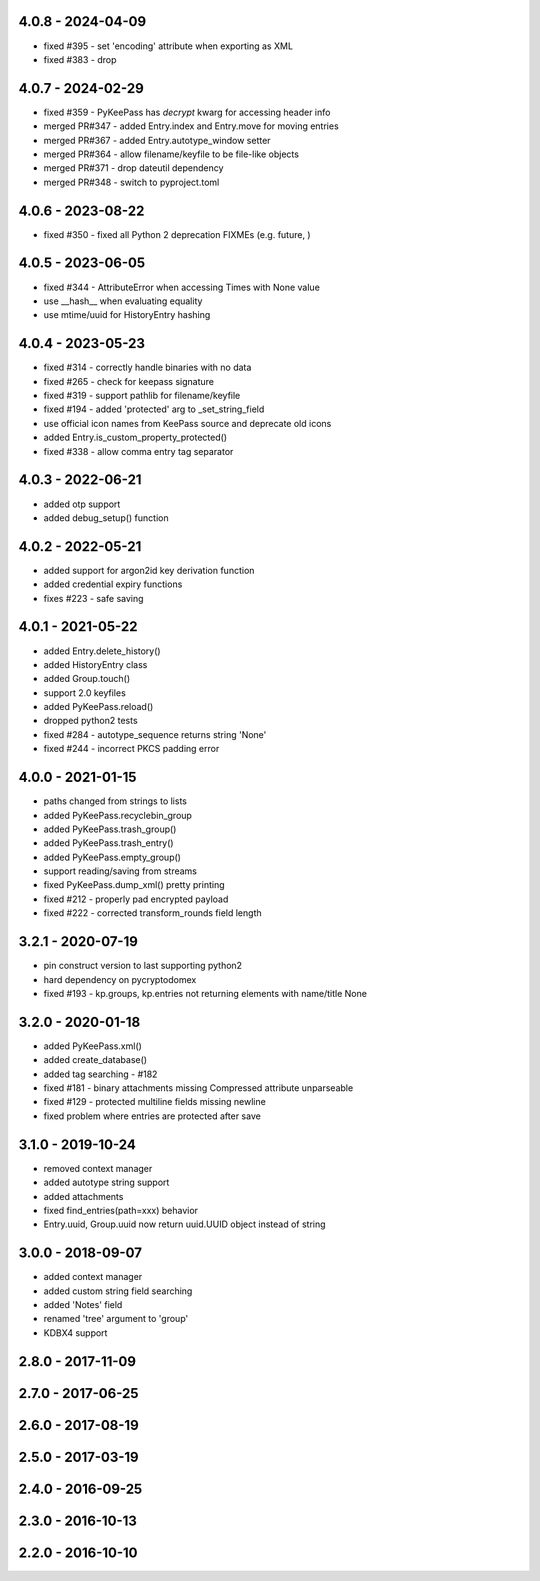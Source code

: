 4.0.8 - 2024-04-09
------------------
- fixed #395 - set 'encoding' attribute when exporting as XML
- fixed #383 - drop

4.0.7 - 2024-02-29
------------------
- fixed #359 - PyKeePass has `decrypt` kwarg for accessing header info
- merged PR#347 - added Entry.index and Entry.move for moving entries
- merged PR#367 - added Entry.autotype_window setter
- merged PR#364 - allow filename/keyfile to be file-like objects
- merged PR#371 - drop dateutil dependency
- merged PR#348 - switch to pyproject.toml

4.0.6 - 2023-08-22
------------------
- fixed #350 - fixed all Python 2 deprecation FIXMEs (e.g. future, )

4.0.5 - 2023-06-05
------------------
- fixed #344 - AttributeError when accessing Times with None value
- use __hash__ when evaluating equality
- use mtime/uuid for HistoryEntry hashing

4.0.4 - 2023-05-23
------------------
- fixed #314 - correctly handle binaries with no data
- fixed #265 - check for keepass signature
- fixed #319 - support pathlib for filename/keyfile
- fixed #194 - added 'protected' arg to _set_string_field
- use official icon names from KeePass source and deprecate old icons
- added Entry.is_custom_property_protected()
- fixed #338 - allow comma entry tag separator

4.0.3 - 2022-06-21
------------------
- added otp support
- added debug_setup() function

4.0.2 - 2022-05-21
------------------
- added support for argon2id key derivation function
- added credential expiry functions
- fixes #223 - safe saving

4.0.1 - 2021-05-22
------------------
- added Entry.delete_history()
- added HistoryEntry class
- added Group.touch()
- support 2.0 keyfiles
- added PyKeePass.reload()
- dropped python2 tests
- fixed #284 - autotype_sequence returns string 'None'
- fixed #244 - incorrect PKCS padding error

4.0.0 - 2021-01-15
------------------
- paths changed from strings to lists
- added PyKeePass.recyclebin_group
- added PyKeePass.trash_group()
- added PyKeePass.trash_entry()
- added PyKeePass.empty_group()
- support reading/saving from streams
- fixed PyKeePass.dump_xml() pretty printing
- fixed #212 - properly pad encrypted payload
- fixed #222 - corrected transform_rounds field length

3.2.1 - 2020-07-19
------------------
- pin construct version to last supporting python2
- hard dependency on pycryptodomex
- fixed #193 - kp.groups, kp.entries not returning elements with name/title None

3.2.0 - 2020-01-18
------------------
- added PyKeePass.xml()
- added create_database()
- added tag searching - #182
- fixed #181 - binary attachments missing Compressed attribute unparseable
- fixed #129 - protected multiline fields missing newline
- fixed problem where entries are protected after save

3.1.0 - 2019-10-24
------------------
- removed context manager
- added autotype string support
- added attachments
- fixed find_entries(path=xxx) behavior
- Entry.uuid, Group.uuid now return uuid.UUID object instead of string

3.0.0 - 2018-09-07
------------------
- added context manager
- added custom string field searching
- added 'Notes' field
- renamed 'tree' argument to 'group'
- KDBX4 support

2.8.0 - 2017-11-09
------------------

2.7.0 - 2017-06-25
------------------

2.6.0 - 2017-08-19
------------------

2.5.0 - 2017-03-19
------------------

2.4.0 - 2016-09-25
------------------

2.3.0 - 2016-10-13
-------------------

2.2.0 - 2016-10-10
------------------
